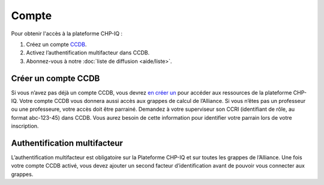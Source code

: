 Compte
======

Pour obtenir l'accès à la plateforme CHP-IQ :

1. Créez un compte `CCDB <https://ccdb.alliancecan.ca/>`_.
2. Activez l’authentification multifacteur dans CCDB.
3. Abonnez-vous à notre :doc:`liste de diffusion <aide/liste>`.

Créer un compte CCDB
--------------------

Si vous n’avez pas déjà un compte CCDB, vous devrez `en créer un
<https://ccdb.alliancecan.ca/account_application>`_ pour accéder aux ressources
de la plateforme CHP-IQ. Votre compte CCDB vous donnera aussi accès aux grappes
de calcul de l’Alliance. Si vous n’êtes pas un professeur ou une professeure,
votre accès doit être parrainé. Demandez à votre superviseur son CCRI
(identifiant de rôle, au format abc-123-45) dans CCDB. Vous aurez besoin de
cette information pour identifier votre parrain lors de votre inscription.

Authentification multifacteur
-----------------------------

L’authentification multifacteur est obligatoire sur la Plateforme CHP-IQ et sur
toutes les grappes de l’Alliance. Une fois votre compte CCDB activé, vous devez
ajouter un second facteur d’identification avant de pouvoir vous connecter aux
grappes.

.. seealso::
   - `Portail CCDB <https://ccdb.alliancecan.ca/>`_
   - Documentation technique de l’Alliance

     - `Foire aux questions sur le portail CCDB
       <https://docs.alliancecan.ca/wiki/Frequently_Asked_Questions_about_the_CCDB/fr>`_
     - `Authentification multifacteur <https://docs.alliancecan.ca/wiki/Multifactor_authentication/fr>`_

..
    Alternative : compte restreint
    ------------------------------

    S’il vous est impossible d’obtenir un compte CCDB (aucun parrain ne peut vous
    donner accès), vous pouvez obtenir un compte restreint à la plateforme CHP-IQ.
    Pour ce faire, écrivez à notre :doc:`soutien technique <aide/support>` en
    incluant les informations suivantes :

    - Nom complet
    - Nom d’utilisateur désiré
    - Clé SSH publique (optionnel)

    Nous créerons un compte pour vous avec un mot de passe temporaire que vous
    devrez changer lors de votre première connexion.
